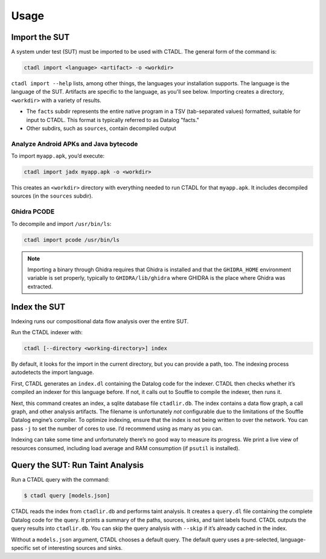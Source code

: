 Usage
=====

Import the SUT
----------------------------

A system under test (SUT) must be imported to be used with CTADL.
The general form of the command is:

.. code-block:: sh

    ctadl import <language> <artifact> -o <workdir>

``ctadl import --help`` lists, among other things, the languages
your installation supports.
The language is the language of the SUT.
Artifacts are specific to the language, as you'll see below.
Importing creates a directory, ``<workdir>`` with a variety of results.

-  The ``facts`` subdir represents the entire native program in a TSV
   (tab-separated values) formatted, suitable for input to CTADL.
   This format is typically referred to as Datalog "facts."
-  Other subdirs, such as ``sources``, contain decompiled output

Analyze Android APKs and Java bytecode
^^^^^^^^^^^^^^^^^^^^^^^^^^^^^^^^^^^^^^

To import ``myapp.apk``, you’d execute:

.. code-block:: sh

   ctadl import jadx myapp.apk -o <workdir>

This creates an ``<workdir>`` directory with everything needed to run
CTADL for that ``myapp.apk``. It includes decompiled sources (in the
``sources`` subdir).

Ghidra PCODE
^^^^^^^^^^^^

To decompile and import ``/usr/bin/ls``:

.. code-block:: sh

   ctadl import pcode /usr/bin/ls

.. note::

   Importing a binary through Ghidra requires that Ghidra is
   installed and that the ``GHIDRA_HOME`` environment variable is
   set properly, typically to ``GHIDRA/lib/ghidra`` where GHIDRA
   is the place where Ghidra was extracted.

Index the SUT
----------------

Indexing runs our compositional data flow analysis over the entire
SUT.

Run the CTADL indexer with:

.. code-block:: sh

   ctadl [--directory <working-directory>] index

By default, it looks for the import in the current directory, but you
can provide a path, too. The indexing process autodetects the import
language.

First, CTADL generates an ``index.dl`` containing the Datalog code for
the indexer. CTADL then checks whether it’s compiled an indexer for this
language before. If not, it calls out to Souffle to compile the indexer,
then runs it.

Next, this command creates an index, a sqlite database file
``ctadlir.db``. The index contains a data flow graph, a call graph, and
other analysis artifacts. The filename is unfortunately *not*
configurable due to the limitations of the Souffle Datalog engine’s
compiler. To optimize indexing, ensure that the index is not being
written to over the network. You can pass ``-j`` to set the number of
cores to use. I’d recommend using as many as you can.

Indexing can take some time and unfortunately there’s no good way to
measure its progress. We print a live view of resources consumed,
including load average and RAM consumption (if ``psutil`` is installed).

Query the SUT: Run Taint Analysis
--------------------------------------------

Run a CTADL query with the command:

.. code-block:: sh

   $ ctadl query [models.json]

CTADL reads the index from ``ctadlir.db`` and performs taint analysis.
It creates a ``query.dl`` file containing the complete Datalog code for
the query. It prints a summary of the paths, sources, sinks, and taint
labels found. CTADL outputs the query results into ``ctadlir.db``. You
can skip the query analysis with ``--skip`` if it’s already cached in
the index.

Without a ``models.json`` argument, CTADL chooses a default query. The
default query uses a pre-selected, language-specific set of interesting
sources and sinks.
